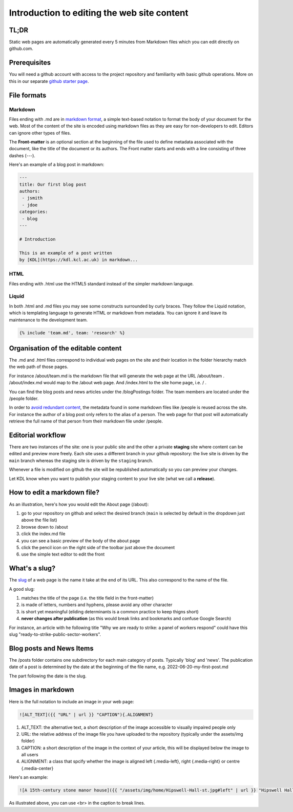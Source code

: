 Introduction to editing the web site content
============================================

TL;DR
-----

Static web pages are automatically generated every 5 minutes 
from Markdown files which you can edit directly on github.com. 

Prerequisites
-------------

You will need a github account with access to the project repository and
familiarity with basic github operations. More on this in our separate
`github starter page`_.

File formats
------------

Markdown
~~~~~~~~

Files ending with .md are in `markdown format`_, a simple text-based
notation to format the body of your document for the web. Most of the
content of the site is encoded using markdown files as they are easy
for non-developers to edit. Editors can ignore other types of files.

The **Front-matter** is an optional section at the beginning of the file
used to define metadata associated with the document, like the title 
of the document or its authors. The Front matter starts and ends
with a line consisting of three dashes (---).

Here's an example of a blog post in markdown:

.. code-block:: markdown

   ---
   title: Our first blog post  
   authors: 
    - jsmith
    - jdoe
   categories:
    - blog
   ---

   # Introduction

   This is an example of a post written
   by [KDL](https://kdl.kcl.ac.uk) in markdown...

HTML
~~~~

Files ending with .html use the HTML5 standard instead of the simpler
markdown language.

Liquid
~~~~~~

In both .html and .md files you may see some constructs surrounded by
curly braces. They follow the Liquid notation, which is templating
language to generate HTML or markdown from metadata. You can ignore it
and leave its maintenance to the development team.

.. code-block:: liquid

    {% include 'team.md', team: 'research' %}


Organisation of the editable content
------------------------------------

The .md and .html files correspond to individual web pages on the site
and their location in the folder hierarchy match the web path of those
pages.

For instance /about/team.md is the markdown file that will generate the
web page at the URL /about/team . /about/index.md would map to the
/about web page. And /index.html to the site home page, i.e. / .

You can find the blog posts and news articles under the /blogPostings
folder. The team members are located under the /people folder.

In order to `avoid redundant content`_, the metadata found in some markdown
files like /people is reused across the site. For instance the author
of a blog post only refers to the alias of a person. The web page for
that post will automatically retrieve the full name of that person from
their markdown file under /people.

Editorial workflow
------------------

There are two instances of the site: one is your public site and the
other a private **staging** site where content can be edited and preview
more freely. Each site uses a different branch in your github
repository: the live site is driven by the ``main`` branch whereas the
staging site is driven by the ``staging`` branch.

Whenever a file is modified on github the site will be republished
automatically so you can preview your changes.

Let KDL know when you want to publish your staging content to your live
site (what we call a **release**).

How to edit a markdown file?
----------------------------

As an illustration, here's how you would edit the About page (/about):

1. go to your repository on github and select the desired branch
   (``main`` is selected by default in the dropdown just above the file
   list)
2. browse down to /about
3. click the index.md file
4. you can see a basic preview of the body of the about page
5. click the pencil icon on the right side of the toolbar just above the
   document
6. use the simple text editor to edit the front

.. image:: ../images/github-browse-file.svg

.. image:: ../images/github-edit-file.svg

.. _github starter page: github.rst
.. _markdown format: https://docs.github.com/en/get-started/writing-on-github/getting-started-with-writing-and-formatting-on-github/basic-writing-and-formatting-syntax
.. _avoid redundant content: http://principles-wiki.net/principles:don_t_repeat_yourself

What's a slug?
-------------

The `slug <https://en.wikipedia.org/wiki/Slug_%28publishing%29>`_ of a web page is the name it take at the end of its URL. This also correspond to the name of the file.

A good slug:

1. matches the title of the page (i.e. the title field in the front-matter)
2. is made of letters, numbers and hyphens, please avoid any other character
3. is short yet meaningful (eliding determinants is a common practice to keep thigns short)
4. **never changes after publication** (as this would break links and bookmarks and confuse Google Search)

For instance, an article with he following title "Why we are ready to strike: a panel of workers respond" could have this slug "ready-to-strike-public-sector-workers".

.. image:: ../images/page-slug.png

Blog posts and News Items
-------------------------

The /posts folder contains one subdirectory for each main category of posts. Typically 'blog' and 'news'. 
The publication date of a post is determined by the date at the beginning of the file name, e.g. 2022-06-20-my-first-post.md

The part following the date is the slug.

Images in markdown
------------------

Here is the full notation to include an image in your web page: 

.. code-block:: markdown

    ![ALT_TEXT]({{ "URL" | url }} "CAPTION"){.ALIGNMENT}
    
1. ALT_TEXT: the alternative text, a short description of the image accessible to visually impaired people only
2. URL: the relative address of the image file you have uploaded to the repository (typically under the assets/img folder)
3. CAPTION: a short description of the image in the context of your article, this will be displayed below the image to all users
4. ALIGNMENT: a class that spcify whether the image is aligned left {.media-left}, right {.media-right} or centre {.media-center}

Here's an example:

.. code-block:: markdown

    ![A 15th-century stone manor house]({{ "/assets/img/home/Hipswell-Hall-st.jpg#left" | url }} "Hipswell Hall, where Alice lived with her mother <br> &copy; Suzanne Trill"){.media-left}

As illustrated above, you can use <br> in the caption to break lines.
